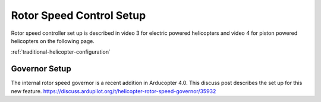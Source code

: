 .. _traditional-helicopter-rsc-setup:

=========================
Rotor Speed Control Setup
=========================

Rotor speed controller set up is described in video 3
for electric powered helicopters and video 4 for piston 
powered helicopters on the following page.

:ref:`traditional-helicopter-configuration`


Governor Setup
==============
The internal rotor speed governor is a recent addition in 
Arducopter 4.0. This discuss post describes the set up for 
this new feature.
https://discuss.ardupilot.org/t/helicopter-rotor-speed-governor/35932
